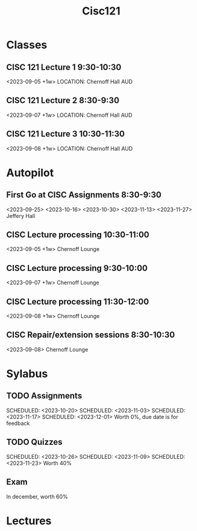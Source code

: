 #+Title: Cisc121

* Classes
** CISC 121 Lecture 1 9:30-10:30
<2023-09-05 +1w>
LOCATION: Chernoff Hall AUD
** CISC 121 Lecture 2 8:30-9:30
<2023-09-07 +1w>
LOCATION: Chernoff Hall AUD
** CISC 121 Lecture 3 10:30-11:30
<2023-09-08 +1w>
LOCATION: Chernoff Hall AUD

* Autopilot
** First Go at CISC Assignments 8:30-9:30
<2023-09-25>
<2023-10-16>
<2023-10-30>
<2023-11-13>
<2023-11-27>
Jeffery Hall
** CISC Lecture processing 10:30-11:00
<2023-09-05 +1w>
Chernoff Lounge
** CISC Lecture processing 9:30-10:00
<2023-09-07 +1w>
Chernoff Lounge
** CISC Lecture processing 11:30-12:00
<2023-09-08 +1w>
Chernoff Lounge
** CISC Repair/extension sessions 8:30-10:30
<2023-09-08>
Chernoff Lounge


* Sylabus
** TODO Assignments
SCHEDULED: <2023-09-29>
SCHEDULED: <2023-10-20>
SCHEDULED: <2023-11-03>
SCHEDULED: <2023-11-17>
SCHEDULED: <2023-12-01>
Worth 0%, due date is for feedback
** TODO Quizzes
SCHEDULED: <2023-10-05>
SCHEDULED: <2023-10-26>
SCHEDULED: <2023-11-09>
SCHEDULED: <2023-11-23>
Worth 40%
** Exam
In december, worth 60%

* Lectures
